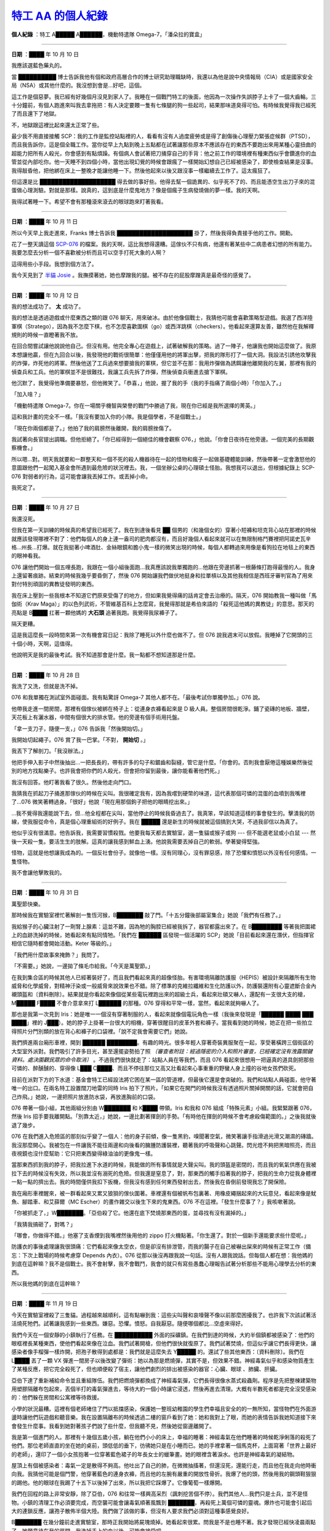 ===============================================================
`特工 AA 的個人紀錄 <http://www.scp-wiki.net/log-of-agent-aa>`_
===============================================================

**個人紀錄** ：特工 A█████ A██████，機動特遣隊 Omega-7，「潘朵拉的寶盒」

--------

**日期** ：████ 年 10 月 10 日

我應該選藍色藥丸的。

當 ██████████ 博士告訴我他有個和政府高層合作的博士研究助理職缺時，我還以為他是說中央情報局（CIA）或是國家安全局（NSA）或其他什麼的。我沒想到會是...好吧，這個。

這工作是個惡夢。我已經有好幾個月沒見到家人了。我睡在一個戰鬥特工的後面，他因為一次操作失誤脖子上卡了一個大齒輪。三十分鐘前，有個人跑進來叫我去拿拖把：有人決定要餵一隻有七條腿的狗一些起司，結果那味道臭得可怕。有時候我覺得我已經死了而且還下了地獄。

不，地獄跟這裡比起來還太正常了些。

最少我不用直接接觸 SCP：我的工作是監控站點裡的人，看看有沒有人過度疲勞或是得了創傷後心理壓力緊張症候群（PTSD），而且我告訴你，這是個全職工作。當你從早上九點到晚上五點都在試著讓那些原本不應該存在的東西不要跑出來用某種心靈扭曲的超能力把所有人殺光，你會感到有點煩躁。有個病人會試著把刀捅穿自己的手背：他之前工作的環境裡有種東西似乎會鑽進你的血管並從內部吃你。他一天睡不到四個小時，當他出現幻覺的時候會跟瘋了一樣開始幻想自己已經被感染了，即使檢查結果是沒事。我得敲昏他，把他綁在床上一整晚才能讓他睡一下。然後他起來以後又跟沒事一樣繼續去工作了。這太瘋狂了。

但這還是比 ████████████████████ 得去做的事好些。他得去幫一個詭異的、似乎死不了的、而且能憑空生出刀子來的混蛋做心理測驗。對就是那樣。說真的，這到底是什麼鬼地方？像是個瘋子生病發燒做的夢一樣。我的天啊。

我得試著睡一下。希望不會有那種滾來滾去的眼球跑來盯著我看。

--------

**日期** ：████ 年 10 月 11 日

所以今天早上我走進來，Franks 博士告訴我 ████████████████████ 掛了，然後我得負責接手他的工作。開勳。

花了一整天讀這個 `SCP-076 <scp-076.rst>`_ 的檔案。我的天啊，這比我想得還糟。這傢伙不只有病，他還有著某些中二病患者幻想的所有能力。我要怎麼去分析一個不喜歡被分析而且可以空手打死大象的人啊？

這得用些小手段。我想到個方法了。

我今天見到了 `半貓 Josie <scp-529.rst>`_ 。我撫摸著她，她也摩蹭我的腿。被不存在的屁股摩蹭真是最奇怪的感覺了。

--------

**日期** ：████ 年 10 月 12 日

我的想法成功了。 **太** 成功了。

我的想法是透過遊戲或什麼東西之類的跟 076 聊天，用來破冰。由於他像個戰士，我猜他可能會喜歡策略型遊戲。我選了西洋陸軍棋（Stratego），因為我不怎麼下棋，也不怎麼喜歡圍棋（go）或西洋跳棋（checkers）。他看起來還算友善，雖然他在我解釋規則的時候一直瞪著我不放。

在回合間嘗試讓他說說他自己。但沒有用。他完全專心在遊戲上，試著破解我的策略。過了一陣子，他讓我也開始這麼做了。我原本想讓他贏，但在九回合以後，我發現他的戰術很簡單：他僅僅用他的將軍出擊，把我的隊形打了一個大洞。我設法引誘他攻擊我的炸彈，炸死他的將軍。然後他送了工兵過來想要搶我的軍棋，但它並不在那：我用炸彈做為誘餌讓他離開我的左翼，那裡有我的偵查兵和工兵。他的軍棋並不是很難找，我讓工兵先拆了炸彈，然後偵查兵衝進去搶下軍棋。

他沉默了，我覺得他準備要暴怒，但他微笑了。「恭喜，」他說，握了我的手（我的手指痛了兩個小時）「你加入了。」

「加入啥？」

「機動特遣隊 Omega-7。你在一場關乎機智與榮譽的戰鬥中勝過了我，現在你已經是我所選擇的菁英。」

這和我計畫的完全不一樣。「我沒有要加入你的小隊。我是個學者，不是個戰士。」

「現在你兩個都是了。」他拍了我的肩膀然後離開，我的肩膀挫傷了。

我試著向長官提出調職。但他拒絕了。「你已經得到一個絕佳的機會觀察 076，」他說。「你會日夜待在他旁邊。一個完美的長期觀察機會。」

所以嗯...對。明天我就要和一群整天和一個不死的殺人機器待在一起的怪物和瘋子一起做基礎體能訓練，然後帶著一定會激怒他的意圖跟他們一起闖入基金會所遇到最危險的狀況裡去。我，一個坐辦公桌的心理碩士怪胎。我想我可以退出，但根據紀錄上 SCP-076 對弱者的行為，這可能會讓我丟掉工作。或丟掉小命。

我死定了。

--------

**日期** ：████ 年 10 月 27 日

我還沒死。

但我在第一天訓練的時候真的希望我已經死了。我在到達後看見 ██ 個男的（和幾個女的）穿著小短褲和坦克背心站在那裡的時候就應該發現哪裡不對了：他們每個人的身上連一盎司的肥肉都沒有，而且好幾個人看起來就可以在無限制格鬥賽裡把阿諾史瓦辛格...州長...打爆。就在我挺著小啤酒肚、金絲眼鏡和膽小鬼一樣的微笑出現的時候，每個人都轉過來用像是看狗拉在地毯上的東西的眼神看我。

076 讓他們開始一個五哩長跑，我跟在一個小組後面跑...我真應該說我單獨跑的...他跟在旁邊抓著一根藤條打跑得最慢的人。我身上還留著痕跡。結束的時候我幾乎要昏倒了，然後 076 開始讓我們做伏地挺身和拉單槓以及其他我相信是西班牙審判官為了用來對付特別頑固的異教徒發明的東西。

我在床上壓到一些我根本不知道它們原來受傷了的地方，但如果我覺得痛的話肯定會去治療的。隔天，076 開始教我一種叫做「馬伽術（Krav Maga）」的以色列武術，不管維基百科上怎麼寫，我覺得那就是希伯來語的「殺死這他媽的異教徒」的意思。那天的亮點是 B████ 扛著一顆他媽的 **大石頭** 追著我跑。我覺得我尿褲子了。

隔天更糟。

這是我這麼長一段時間來第一次有機會寫日記：我除了睡死以外什麼也做不了。但 076 說我週末可以放假。我睡掉了它開頭的三十個小時，天啊，這值得。

他說明天是我的最後考試。我不知道那會是什麼。我一點都不想知道那是什麼。

--------

**日期** ：████ 年 10 月 28 日

我洗了又洗，但就是洗不掉。

076 和我單獨在測試室外面碰面。我有點驚訝 Omega-7 其他人都不在。「最後考試你單獨參加。」076 說。

他帶我走進一間房間，那裡有個傢伙被綁在椅子上：從連身衣褲看起來是 D 級人員。整個房間很乾淨。鋪了瓷磚的地板、牆壁，天花板上有灑水器，中間有個很大的排水管。他的旁邊有個手術用托盤。

「拿一支刀子，隨便一支，」076 告訴我「然後開始切。」

我開始切起繩子。076 賞了我一巴掌。「不對， **開始切** 。」

我丟下了解剖刀。「我沒辦法。」

他把手伸入影子中然後抽出...一把長長的，帶有許多的勾子和鋸齒和裂縫，管它是什麼。「你會的。否則我會厭倦這種娛樂然後從別的地方找點樂子。也許我會把你們的人殺光，但會把你留到最後，讓你能看著他們死。」

我沒有回答。他盯著我看了很久。然後他走向門口。

我猜我在抓起刀子捅進那傢伙的時候在尖叫。我很確定我有，因為我嚐到硬幣的味道，這代表那個可憐的混蛋的血噴到我嘴裡了...076 微笑著轉過身。「很好」他說「現在用那個鉤子把他的眼睛挖出來。」

...我不覺得我還能說下去，但...他全程都在尖叫，當他停止的時候我昏過去了。我真笨，早該知道這樣的事會發生的。擊潰我的防線，使我服從命令，真是個心理重組術的好例子。我在 █████ 還是新生的時候就被這個搞到大哭，不過我卻信以為真了。

他似乎沒有很滿意。他告訴我，我需要習慣殺戮。他要我每天都去實驗室，選一隻貓或猴子或狗 --- 但不能選老鼠或小白鼠 --- 然後一天殺一隻。要活生生的肢解。這真的讓我感到鮮血上湧。他說我需要丟掉自己的軟弱。學著變得堅強。

怪物，這就是他想讓我成為的。一個反社會份子。就像他一樣。沒有同理心，沒有罪惡感，除了恐懼和憤怒以外沒有任何感情。一隻怪物。

我不會讓他擊敗我的。

--------

**日期** ：████ 年 10 月 31 日

萬聖節快樂。

那時候我在實驗室裡忙著解剖一隻恆河猴，B███████ 敲了門。「十五分鐘後部屬室集合」她說「我們有任務了。」

我給猴子的心臟注射了一劑腎上腺素：這並不難，因為牠的胸腔已經被我拆了，器官都露出來了。在 B████████ 等著我把圍裙上的血跡洗掉的時候，她看起來有點同情牠。「我們在 ██████ 區發現一個活躍的 SCP」她說「目前看起來還在潛伏，但指揮官相信它隨時都會開始活動。Keter 等級的。」

「我們用什麼故事來掩飾？」我問了。

「不需要。」她說，一邊拋了條毛巾給我。「今天是萬聖節。」

在我到集合區的時候其他人已經著裝好了，而且我們看起來真的超像怪胎。有害環境隔離防護服（HEPIS）被設計來隔離所有生物威脅和化學威脅，對精神汙染或一般威脅來說效果也不錯。除了標準的克維拉纖維和生化防護以外，防護裝還附有心靈遮斷合金內襯頭盔和〔資料刪除〕。結果就是你看起來像個從某些電玩裡跑出來的超級士兵，看起來壯碩又嚇人，還配有一支很大支的槍，M█████ F████ 不會介意拿來打 L██████ 的那種。076 穿得和平常一樣，當然，看起來就夠嚇人了。

那也是我第一次見到 Iris：她是唯一一個沒有穿著制服的人，看起來就像個電玩角色一樣（我後來發現是「██████ ████ ███ ████」裡的 J███）。她的脖子上掛著一台很大的相機，穿著很醒目的皮革外套和褲子。當我看到她的時候，她正在把一些拍立得照片分門別類的放在背心和褲子的口袋裡。「說不定我會需要它們」她說。

我們擠進兩台廂形車裡，開到 ██████ ████████。有趣的時光。很多年輕人穿著奇裝異服聚在一起，享受著橫跨三個街區的大型室外派對。我們吸引了許多目光，甚至還擺姿勢拍了照 *〔審查者附註：經過隱密的介入和照片審查，已經確定沒有洩露關鍵資料。處決圍觀民眾的命令取消〕* 。不過我們很快就走了：站點人員在等我們，而且 076 看起來很想用一把逼真的道具劍把那些可憐的、醉醺醺的、穿得像 L███ C████、而且不停往那位又高又壯看起來心事重重的野蠻人身上撞的谷地女孩們砍死。

目前在派對下方的下水道：基金會特工已經設法將它困在某一區的管道裡，但最後它還是會突破的。我們和站點人員碰面，他守著唯一的出口。在兩名特工設置闊刀地雷的同時 Iris 拍下了照片。「如果它在開門的時候我沒有透過照片關掉開關的話，它就會把自己炸飛。」她說，一邊把照片放進防水袋，再放進胸前的口袋。

076 帶著一個小組，其他兩組分別由 W███████ 和 K████ 帶領。Iris 和我和 076 組成「特殊元素」小組。我緊緊跟著 076，然後 Iris 招手要我離開點。「別靠太近，」她說，一邊比劃著揮劍的手勢。「有時他在揮劍的時候不會考慮殺傷範圍的。」之後我就後退了幾步。

076 在我們進入危險區的那刻似乎變了一個人：他的身子前傾，像一隻黑豹，嗅聞著空氣，微笑著讓手指滑過光滑又潮濕的磚牆。我沒那麼開心。我被包在一件讓我不能往兩邊和向後看的臃腫防護裝裡，聽著我的呼吸聲和心跳聲。閃光燈不夠把黑暗照亮，而且夜視鏡也沒什麼幫助：它只把東西變得綠油油的更像鬼一樣。

當那東西抓到我的脖子，把我拉進下水道的時候，我能做的所有事情就是大聲尖叫。我的頭盔是密閉的，而且我的氧氣供應在我被拉下去的時候沒有失效，所以我並沒有溺死的危險。但我還是窒息了，對，那東西的觸手掐著我的脖子，把我的生命力從我身體裡一點一點的擠出去。我的時間僅供我扣下扳機，但我沒有感到任何東西發射出去，然後我在昏倒前發現我忘了開保險。

我在廂形車裡醒來，被一群看起來又累又狼狽的傢伙圍著。車裡還有個被帆布包裏著、用橡皮繩捆起來的大玩意兒，看起來像是魷魚、腳踏車、和艾薛爾（MC Escher）的畫作雜交以後生下來的鬼東西。076 不在這裡。「發生什麼事了？」我咳嗽著說。

「你被抓走了，」W███████。「亞伯殺了它。他還在底下焚燒那東西的蛋，並尋找有沒有漏掉的。」

「我猜我搞砸了，對嗎？」

「哪會，你做得不錯。」他塞了支香煙到我嘴裡然後用他的 zippo 打火機點著。「你生還了。對於一個新手還能要求些什麼呢。」

防護衣的事後處理讓我很頭痛：它們看起來像太空衣，但是卻沒有排泄管，而我的腸子在自己被嚇出屎來的時候有正常工作（備忘：下次上戰場的時候考慮穿 Depends 內衣）。076 從那以後沒再跟我說一句話。沒有人跟我說話。但每個人都在想：我他媽的到底在這幹嘛？我不是個戰士。我不會射擊，我不會戰鬥，我會的就只有寫些愚蠢心理報告試著分析那些不能用心理學去分析的東西。

所以我他媽的到底在這幹嘛？

--------

**日期** ：████ 年 11 月 19 日

今天在實驗室裡殺了三隻貓。過程越來越順利，這有點嚇到我：這些尖叫聲和哀嚎聲不像以前那麼困擾我了。也許我下次該試著活活燒死牠們。試著讓我感到一些東西。嫌惡。恐懼。憤怒。自我厭惡。隨便哪個都比...空虛來得好。

我們今天在一個安靜的小鎮執行了任務。在 ██████████ 外面的採礦鎮。在我們到達的時候，大約半個鎮都被感染了：他們的眼框裡長某種東西，使他們看起來像在泣血。我們試著開槍，但他們很快就復原了。我們試著焚燒，但這似乎讓它們長得更快，讓感染者像手榴彈一樣炸開，把孢子散得到處都是：我們就是這麼失去 Y█████ 的。還試了些其他東西：〔資料刪除〕。我們在 L████ 丟了一顆 VX 彈進一間房子以後改變了彈術：她以為那是燃燒彈，其實不是，但效果不錯。神經毒氣似乎和感染物質產生了某種反應，把它完全殺死了，但也順便殺了宿主，讓他們劇烈的排出被感染的器官：心臟、眼球 、肺臟、肝臟。

亞伯下達了重新補給命令並且重組隊伍。我們把燃燒彈都換成了神經毒氣彈，它們長得很像水蒸式殺蟲劑。程序是先把整棟建築物用塑膠隔離布包起來，丟個半打的毒氣彈進去，等待大約一個小時讓它浸透，然後再進去清理。大概有半數死者都是完全沒受感染的：他們躲在房間和公寓裡等待救援。

小學的狀況最糟。這裡有個老師堵住了門以抵擋感染，保護她一整班幼稚園的學生們幸福且安全的的一無所知，當怪物們在外面游盪時讓他們玩遊戲和聽音樂。我在設置隔離布的時候透過二樓的窗戶看到了她：她和我對上了眼，而她的表情告訴我她知道接下來會發生什麼事。我看到她對著孩子們說了些什麼，但我聽不見，然後她從窗邊離開了。

我是第一個進門的人。那裡有十幾個五歲小孩，躺在他們小小的床上，幸福的睡著：神經毒氣在他們睡著的時候乾淨俐落的殺死了他們。那位老師直直的坐在她的桌前，頭低低的垂下，彷彿她只是在小睡而已。她的手裡拿著一個馬克杯，上面寫著「世界上最好的老師」，還印了一個小女孩抱著一位穿著藍色裙子的年長女士的蠟筆畫。她的眼裡含著淚水。也許是神經毒氣的凝結物。

屋頂上有個被感染者：毒氣一定是散得不夠高。他吐出了自己的肺，在微微抽搐著，但還沒死，還能行走，而且他在我走向他時衝向我。我猜他可能是個門警，他穿著藍色的連身衣褲，而且他的左腕有嚴重的開放性骨折。我爆了他的頭，然後用我的鋼頭鞋狠狠的踢他。他的眼球在我踢了十五下以後掉了出來，所以我把它踩爆了。它像葡萄一樣爆開。

我們在回程的路上非常安靜，除了亞伯，076 和往常一樣興高采烈（諷刺挖苦個不停）。我們其他人...我們只是士兵，並不是怪物。小鎮的清理工作必須要完成，而空襲可能會讓毒氣順著風飄到 ███████，再殺死上萬個可憐的靈魂。爆炸也可能會引起后大的連鎖反應，讓孢子散佈半個大陸。我們做了該做的事，但沒有人要求我們必須對這種事感覺良好。

B███████ 在幾分鐘前走進實驗室，那時正我開始將屍塊燒掉。她看起來很累。問我是不是也睡不著。我才發現已經快凌晨兩點了。她願意待在我的房間。我洗掉手上的血以後，可能會接受吧。

--------

**日期** ：████ 年 11 月 24 日

感恩節快樂！從我來到這個世界以來，與感恩節有關最煩人的事就是我爸會要求我們每個人都要最少講一件今年感恩的事。好吧，我是有些需要感恩的事。我很感謝我還沒死。我很感謝這世界還沒毀滅。我很感謝亞伯沒有決定把我們全殺了再剝皮做成鼓皮。我很感謝沒有人決定把地獄爛泥用在屍體上。最後，我很感謝 B██████，世界上最美好的女孩，她不只能〔資料刪除〕，還能做出超級美味的火雞。

不過感恩節不太熱鬧。亞伯和第一小隊在最後一分鐘接到部屬命令，現在正在追捕一隻在糖果工廠附近橫衝直撞的巨大生銹怪獸，所以這裡幾乎只有我、B██████、以及一些想吃頓真正的感恩節大餐而不是員工自助餐提供的難吃東西的人。我在設施裡走來走去，到處問有沒有別人想吃些火雞。我在路上抓了幾個人，然後去 Franks 博士的辦工室，看看我的前上司想不想也來吃點東西。

他正在和一個很帥的人聊天：可能是印度或阿拉伯人，正在察看我們機動特遣隊的行動報告。那傢伙從頭到尾只是一邊聽一邊點頭，敲著他頭上的刺青。我也問了他要不要一起來。「聽起來不錯，」他微笑著說。「不過我們還會再忙一陣子。如果你願意的話，請給我帶隻火雞腿吧。」

「好主意，」Franks 博士說。「也幫我留一點。我們結束之後會順便去拿。」

考慮到那傢伙很忙，所以在晚餐後，我挑了每種食物裝了兩盤，走向 Franks 博士的辦公室。在我走近的時候，我開始注意到一些有趣的事：玉米麵包的氣味開始變得不太對。當我走到門外的時候，它已經整個爛掉了，而且發霉已經開始擴散到整盤食物。我驚叫一聲，把盤子丟掉，差點誤觸「收容突破」警報，然後門開了，陌生人走出來。

「喔，見鬼，」他嘆氣。「又來了。」

這就是我第一次見到該隱。一個親切的人，雖然他可能不是個好園丁。那天他來幫忙 Franks 博士備份一些檔案。「亞伯回來前我最好不要待在這，」他在幾個小時後，搭直升機前說了。然後他用意味深長的眼神看了我。「當那個時刻來臨時，」他說，「別猶豫。做你必須做的。我不會有事。」我完全聽不懂他那句話的意思。

給自己的附註：無論 ██████ 紅莓醬的成份是什麼，它一定不是用紅莓做的：那東西在該隱附近完全沒壞掉。明年記得選別的牌子。

--------

**日期** ：████ 年 11 月 24 日

不，這日期不是打錯字。對，這是我寫上一篇的四天前。該死的時間 SCP。

我和隊伍在接下來四天都要被監禁以確定我們不會意外的汙染時間線。我向安保人員爭辯說讓我們出去是沒有問題的，因為，你知道，時間其實就是個無限迴圈，如果我接下來會遇到過去的自己，那我一定已經遇過了，而我沒有，表示我不會碰到。他們說我不記得自己遇過未來的自己就表示我會被監禁，所以這沒得商量。要求出去曬個太陽很過份嗎？這該死的填充牆已經開始影響我了。

我一點都不喜歡這樣。

任務很成功，相對來說，我猜。我們穿著隔離裝走進設施，去回收目標物。這個任務和機動特遣隊 ██████ ██，「███ ████ ████」合作完成。由他們領頭，因為他們的地下工作經驗比我們豐富。我們只要在發現目標物的時候將它密封就好。

我在在兩分鐘後失去了第三小隊：他們隊員在接觸到目標物的容器以後全員暴斃，死因是衰老。第二小隊在死前設法發出了遇難訊號。亞伯很快在之後接近了目標：那景象真的很怪，看著他身旁的其他人一個個老死，但他只是頭髮變長、指甲變長，但身體完全沒有變老...

〔資料刪除〕用一根 I 型鋼樑釘住了他，但他無法搆到目標物，因為他一條手臂被切掉了，而他的另一隻手需要死死抓著那怪物。我是離得最近的人。我敲開了 006 緊急製劑的罐子，一口吞下，然後把手伸向目標物。

我的手在碰到那東西的時候馬上開始枯萎。我在隔離服腐朽的時候叫了一下，但還是把它從亞伯和噬形怪（Morphophage）旁邊扯開甩進盒子裡。B███████ 甩上蓋子並迅速鎖好，那個一切都〔資料刪除〕

對，這就是我們怎麼回到我們離開前四天的。我設法說服他們讓我留下我的日記，因為在我離開以後這日記真的不會對時間造成什麼影響。我還說服了他們準備一份 006 緊急製劑給過去的我。我很確定他不知道為什麼需要這個。我當時真的很困惑。

Iris 看起來...我不知道。她最近狀態不太好。我覺得是因為工作壓力。作為隊伍裡最年輕的一員肯定不容易。

--------

**日期** ：████ 年 ██ 月 ██ 日

今天 B███████ 來房間告訴我她要被暫時調離 Omega-7 了。「有壞事發生在 █████ 身上了，」她說。「我被要求去和她聊聊。」

█████。就是 SCP-███。〔資料刪除〕

總之，B███████ 在來 Omega-7 之前是個 ███████，我猜上級覺得她是和 ████ ██████ 聊聊的好人選。但她不這麼覺得。「我從來沒被強姦過，A█████，」她說。「我要怎麼跟她聊這個？」

「就...聽。別讓她自責。讓她知道沒有人會責備她。而且別讓她失去自我。她可能正在經歷創傷後症候群。我可以給妳一本相關的小冊子。」

「為什麼你會知道這些東西？」

「在我成為士兵以前我是個心理醫生，記得嗎？那曾是我的工作。」

「喔對，」她微笑著說。「我有時會忘記。」

「我也是。」我說。

--------

**日期** ：████ 年 ██ 月 ██ 日

追捕任務。Dentensen 博士因為一些原因把 Iris 放走了。他們把這位好博士監禁了起來。他怎麼能這麼蠢呢...

--------

**日期** ：████ 年 ██ 月 ██ 日

追捕任務成功。我這樣紀錄，「在被 SCP-173 殺死的威脅下歸隊。」這寫在報告裡聽起來不錯。

我們在 ██████ 機場抓到等著搭機回家的 Iris。她在看到我和 B███████ 的時候突然哭起來。「你們就不能放我一個人走嗎？」

〔資料刪除〕把槍對著我的頭，並給了她一張內部結構的拍立得照片。「妳可以阻止我自殺。」我說。「妳要做的就只是從照片裡拿出撞針。」

「你不敢。」她低語。

「我帶著一把上膛的槍通過了機場安檢，我做得到而且我也會下手。而如果妳的能力還在，妳就不會讓我死，因為妳太善良了，不會讓它發生。」

我扣下扳機，發出一聲輕響。她站在那，一手拿著照片，另一手拿著撞針。然後她癱倒在地，開始哭泣。

我讓 B███████ 處理剩下的事。我的工作已經完

--------

**日期** ：████ 年 ██ 月 ██ 日

他們全都死了。

V█████。N█████。L████ J██████。全部，他們都死了。

撐著，指揮部打來電話了。

--------

*Omega-7 機動特遣隊戰場指揮部以及基金會運輸機 223 之間通訊的文字紀錄*

  特工 AA：「戰場。」

  指揮部：「這裡是指揮部。幫你接上亞伯。」

  特工 AA：「我的天啊...」

  SCP-076：「我的下顎還在，足夠把你咬死了。感染擴散狀況如何？」

  特工 AA：「菌落正飄過 ██████。正在飄往 ███████...天啊，如果它和那麼多的矽接觸的話，就會...」

  SCP-076：「我把指揮權交給你了。」

  特工 AA：「...什麼？」

  SCP-076：「你現在開始負責 Omega-7 了。我已經通知 Squire 了。你們全都〔資料刪除〕。」

  特工 AA：「我不...我不懂。還有其他更好的特工...」

  SCP-076：「更好的戰士。但戰士現在沒有用。我需要一名將軍。當你那次在戰爭遊戲裡擊敗我的時候我就已經知道你是我要的將軍。現在你要擊敗這個敵人。用腦子，而不是蠻力，才能夠獲勝。想吧！」

  特工 AA：「想...等等。我有想法了。它群體行動，但沒有其他群落。我只要把它引到炸彈上...」

  <通訊結束>

--------

**正式表揚**

*這一天將被銘記，特工 A█████ A██████（Omega-7 機動特遣隊，「潘朵拉的寶盒」），在個人生命以及身體處在極度危險的情況下，仍然單槍匹馬為了完成回收任務與一個 Keter 級的 SCP 作戰。即使該 SCP 的攻擊重創了他並導致了特工 Beatrice Maddox 的死亡，特工 A██████，的行動使得* `SCP-073 <scp-073.rst>`_ *能夠於 SCP-███ 在設施內橫衝直撞的時候進入它的攻擊範圍。在與敵人交戰後，███████ 〔資料刪除〕*

--------

**日期** ：████ 年 ██ 月 ██ 日

亞伯今天來了。他聽縮了 b 的事。葬禮令人廢常難過。單是我們都失去了朋友。

沒有手和手指很難打字。而切我還在習慣用嘴杖打字。有絲候我會安錯鍵。不過這是我的ㄖ記。所以我不是很栽意。

有塊彈片也進了窩的腦袋。有一片嵌進了我的頭蓋骨。他們說我的大腦有孫傷。我的同情心帶概沒了。管它鈉似什麼意思。/

我看了隊員殞職的飲片。；感節很怪。窩覺得我應該要更有感覺但那跟看貓被解剖沒什麼差別。籽是有更多腸子和血。

我聽說他們有個機器會讓你更豪。，我想我會似似看。

--------

允許特工 A█████ A██████ 接受 `SCP-212 <scp-212.rst>`_ 的改造 - 批准

| - O5-██

--------

紀錄結束：更多資訊請見 `SCP-784-ARC <scp-784-arc.rst>`_

--------

`SCP 列表 <index.rst>`_
